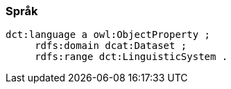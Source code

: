 
=== Språk

----
dct:language a owl:ObjectProperty ;
     rdfs:domain dcat:Dataset ;
     rdfs:range dct:LinguisticSystem .
----
